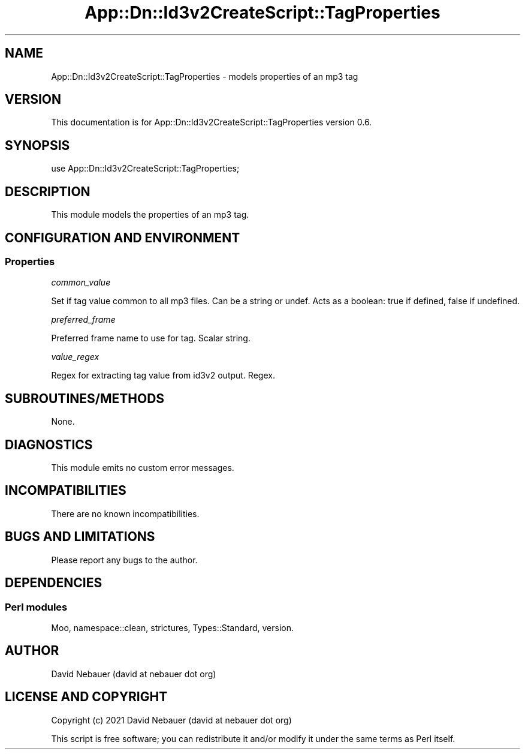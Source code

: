 .\" -*- mode: troff; coding: utf-8 -*-
.\" Automatically generated by Pod::Man 5.01 (Pod::Simple 3.43)
.\"
.\" Standard preamble:
.\" ========================================================================
.de Sp \" Vertical space (when we can't use .PP)
.if t .sp .5v
.if n .sp
..
.de Vb \" Begin verbatim text
.ft CW
.nf
.ne \\$1
..
.de Ve \" End verbatim text
.ft R
.fi
..
.\" \*(C` and \*(C' are quotes in nroff, nothing in troff, for use with C<>.
.ie n \{\
.    ds C` ""
.    ds C' ""
'br\}
.el\{\
.    ds C`
.    ds C'
'br\}
.\"
.\" Escape single quotes in literal strings from groff's Unicode transform.
.ie \n(.g .ds Aq \(aq
.el       .ds Aq '
.\"
.\" If the F register is >0, we'll generate index entries on stderr for
.\" titles (.TH), headers (.SH), subsections (.SS), items (.Ip), and index
.\" entries marked with X<> in POD.  Of course, you'll have to process the
.\" output yourself in some meaningful fashion.
.\"
.\" Avoid warning from groff about undefined register 'F'.
.de IX
..
.nr rF 0
.if \n(.g .if rF .nr rF 1
.if (\n(rF:(\n(.g==0)) \{\
.    if \nF \{\
.        de IX
.        tm Index:\\$1\t\\n%\t"\\$2"
..
.        if !\nF==2 \{\
.            nr % 0
.            nr F 2
.        \}
.    \}
.\}
.rr rF
.\" ========================================================================
.\"
.IX Title "App::Dn::Id3v2CreateScript::TagProperties 3pm"
.TH App::Dn::Id3v2CreateScript::TagProperties 3pm 2024-06-09 "perl v5.38.2" "User Contributed Perl Documentation"
.\" For nroff, turn off justification.  Always turn off hyphenation; it makes
.\" way too many mistakes in technical documents.
.if n .ad l
.nh
.SH NAME
App::Dn::Id3v2CreateScript::TagProperties \- models properties of an mp3 tag
.SH VERSION
.IX Header "VERSION"
This documentation is for App::Dn::Id3v2CreateScript::TagProperties version
0.6.
.SH SYNOPSIS
.IX Header "SYNOPSIS"
.Vb 1
\&    use App::Dn::Id3v2CreateScript::TagProperties;
.Ve
.SH DESCRIPTION
.IX Header "DESCRIPTION"
This module models the properties of an mp3 tag.
.SH "CONFIGURATION AND ENVIRONMENT"
.IX Header "CONFIGURATION AND ENVIRONMENT"
.SS Properties
.IX Subsection "Properties"
\fIcommon_value\fR
.IX Subsection "common_value"
.PP
Set if tag value common to all mp3 files. Can be a string or undef.
Acts as a boolean: true if defined, false if undefined.
.PP
\fIpreferred_frame\fR
.IX Subsection "preferred_frame"
.PP
Preferred frame name to use for tag. Scalar string.
.PP
\fIvalue_regex\fR
.IX Subsection "value_regex"
.PP
Regex for extracting tag value from id3v2 output. Regex.
.SH SUBROUTINES/METHODS
.IX Header "SUBROUTINES/METHODS"
None.
.SH DIAGNOSTICS
.IX Header "DIAGNOSTICS"
This module emits no custom error messages.
.SH INCOMPATIBILITIES
.IX Header "INCOMPATIBILITIES"
There are no known incompatibilities.
.SH "BUGS AND LIMITATIONS"
.IX Header "BUGS AND LIMITATIONS"
Please report any bugs to the author.
.SH DEPENDENCIES
.IX Header "DEPENDENCIES"
.SS "Perl modules"
.IX Subsection "Perl modules"
Moo, namespace::clean, strictures, Types::Standard, version.
.SH AUTHOR
.IX Header "AUTHOR"
David Nebauer (david at nebauer dot org)
.SH "LICENSE AND COPYRIGHT"
.IX Header "LICENSE AND COPYRIGHT"
Copyright (c) 2021 David Nebauer (david at nebauer dot org)
.PP
This script is free software; you can redistribute it and/or modify it under
the same terms as Perl itself.
